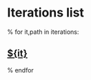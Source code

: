 #+OPTIONS: toc:nil        (no TOC at all)
* Iterations list
% for it,path in iterations:
** [[file:${it}/][${it}]]
% endfor
